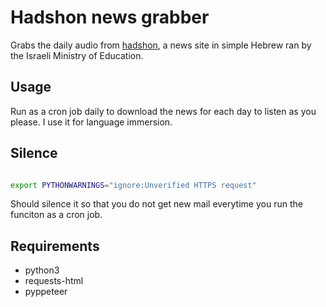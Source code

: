 * Hadshon news grabber
Grabs the daily audio from [[https://hadshon.edu.gov.il/][hadshon]], a news site in simple Hebrew ran by the Israeli Ministry of Education.
** Usage
Run as a cron job daily to download the news for each day to listen as you please. I use it for language immersion.
** Silence
#+BEGIN_src sh

export PYTHONWARNINGS="ignore:Unverified HTTPS request" 

#+END_src
Should silence it so that you do not get new mail everytime you run the funciton as a cron job.

** Requirements
- python3
- requests-html
- pyppeteer
